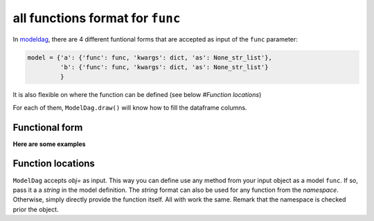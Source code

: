 all functions format for ``func``
====================


In modeldag_, there are 4 different funtional forms that are accepted as input of the ``func`` parameter:

.. code-block:: python
		
    model = {'a': {'func': func, 'kwargs': dict, 'as': None_str_list'},
             'b': {'func': func, 'kwargs': dict, 'as': None_str_list'}
             }

It is also flexible on where the function can be defined (see below *#Function locations*)

For each of them, ``ModelDag.draw()`` will know how to fill the dataframe columns.

Functional form
--------------

.. grid:: 4
   :margin: 0
   :padding: 0
   :gutter: 0

   .. grid-item-card:: Random variate
      :columns: 12 6 6 3
      :class-card: sd-border-0
      :shadow: None

      these ``func`` accept ``size`` as input and return a 1d-array of size ``size``.
      The returned array is the random variable you drew. 

   .. grid-item-card:: Transformation
      :columns: 12 6 6 3
      :class-card: sd-border-0
      :shadow: None

      these ``func`` takes a variable as input and returns a same-size variable. modeldag_ has no drawing to do, just accept the new function as input. 

      
   .. grid-item-card:: 1d-pdf
      :columns: 12 6 6 3
      :class-card: sd-border-0
      :shadow: None

      these ``func`` accept ``xx`` but not ``size`` and tt returns two variable: ``xx`` *shape (M)* and ``pdf`` *shape (M,)*.
      modeldag_ will draw``N=size`` variables from ``xx`` using ``pdf`` as weight.
      

   .. grid-item-card:: 2d-pdf
      :columns: 12 6 6 3
      :class-card: sd-border-0
      :shadow: None

      these ``func`` accept ``xx`` but not ``size`` and tt returns two variable: ``xx`` *shape (M)* and ``pdf`` *shape (size, M)*.
      modeldag_ will draw ``N=1`` variable from ``xx`` for each of ``pdf`` entries, making this ``N=size`` variable.


**Here are some examples**
      
.. tab-set::

    .. tab-item:: Random variate

       .. code-block:: python

            import modeldag
            import numpy as np	       

            # your own function (here a random draw)	    
            def func_rvs(size, coef=1, low=0, high=np.pi):
                """ the quadratic sum between value*scale and floor """
                values = np.random.uniform(size=size)
                return np.cos(values)

            # model construction | a and b are independent
            model = {"a": {"func": np.random.uniform,
                          "kwargs": {"low":0, "high":1}
                          },
                    "b": {"func": func_rvs,
                          "kwargs": {}}
                    }

            # create the DAG
            dag = modeldag.ModelDAG(model)
            data = dag.draw(1_000)
            _ = data.plot.scatter("a","b", s=1)

       .. image:: ./gallery/func_random.png
		  
    .. tab-item:: Transformation

       .. code-block:: python

            import modeldag
            import numpy as np	       

            # your own function (here a deterministic transformation)
            def func_transformation(value, scale=0.05, floor=0.2):
                """ the quadratic sum between value*scale and floor """
                return np.sqrt( (value*scale)**2 + floor**2)

            # model construction | b predictibly depends on a
            model = {"a": {"func": np.random.uniform,
                          "kwargs": {"low":0, "high":1}
                          },
                    "b": {"func": func_transformation,
                          "kwargs": {"value":"@a"}}
                    }

            # create the DAG		    
            dag = modeldag.ModelDAG(model)
            data = dag.draw(1_000)
            _ = data.plot.scatter("a","b", s=1)

       .. image:: ./gallery/func_transformation.png
		  
    .. tab-item:: 1d-pdf

       .. code-block:: python

            import modeldag
            import numpy as np
            from scipy import stats     

            # your own function (here a 1d PDF)	    
            def func_1dpdf(mean=2, scale=2, xx="-5:10:0.05"):
                """ a PDF with parameters that depends on an input variable-array 

                model: $pdf_2d = N(mean*power, scale)$

                Returns
                -------
                list
                    - xx: shape M
                    - pdf: shape (size==len(mean), M)
                """
                xx = eval(f"np.r_[{xx}]")
                pdf_ = stats.norm.pdf(xx, loc=mean, scale=scale)
                return xx, pdf_ # shapes: M, (M,)

            # model construction | a and b are independent
            model = {"a": {"func": np.random.uniform,
                          "kwargs": {"low":0, "high":1}
                          },
                    "b": {"func": func_1dpdf,
                          "kwargs": {"mean":2}
                         }
                    }

            # create the DAG		    
            dag = modeldag.ModelDAG(model)
            data = dag.draw(1_000)
            _ = data.plot.scatter("a","b", s=1)
	    
       .. image:: ./gallery/func_1dpdf.png
		  
    .. tab-item:: 2d-pdf

       .. code-block:: python

            import modeldag
            import numpy as np
            from scipy import stats     

            # your own function (here a 2d PDF)	     
            def func_2dpdf(mean, power=1, scale=2, xx="-5:10:0.05"):
                """ a PDF with parameters that depends on an input variable-array 

                model: $pdf_2d = N(mean*power, scale)$

                Returns
                -------
                list
                    - xx: shape M
                    - pdf: shape (size==len(mean), M)
                """
                xx = eval(f"np.r_[{xx}]")
                mean = np.atleast_2d(mean).T
                pdf_ = stats.norm.pdf(xx, loc=mean*power, scale=scale)
                return xx, pdf_ # shapes: M, (len(mean), M)

            # model construction | b depends on a		
            model = {"a": {"func": np.random.uniform,
                          "kwargs": {"low":0, "high":1}
                          },
                    "b": {"func": func_2dpdf,
                          "kwargs": {"mean":"@a", "power":10}
			  }
                    }

            # create the DAG		    
            dag = modeldag.ModelDAG(model)
            data = dag.draw(1_000)
            _ = data.plot.scatter("a","b", s=1)
	    
       .. image:: ./gallery/func_2dpdf.png

Function locations
---------------

``ModelDag`` accepts `obj=` as input. This way you can define use any method from your input object as a model ``func``. If so, pass it a a `string` in the model definition. The `string` format can also be used for any function from the `namespace`. Otherwise, simply directly provide the function itself. All with work the same. Remark that the namespace is checked prior the object.

.. tab-set::

    .. tab-item:: function

       .. code-block:: python

            import modeldag
            import numpy as np

            # your function
            def foo(value, scale=0.03, floor=0.2):
                return np.sqrt( (value*scale)**2 + floor**2)

            # model construction | foo already defined
            model = {"a": {"func": np.random.uniform,
                          "kwargs": {"low":0, "high":1}
                          },
                    "b": {"func": foo, 
                          "kwargs": {"value":"@a"}
                          }
                    }

            # create the DAG
            dag = modeldag.ModelDAG(model)
            data = dag.draw(1_000)
            _ = data.plot.scatter("a","b", s=1)   
   
    .. tab-item:: string

       .. code-block:: python

            import modeldag
            import numpy as np

            # model construction | string for any func in your namespace
            model = {"a": {"func": np.random.uniform,
                          "kwargs": {"low":0, "high":1}
                          },
                    "b": {"func": "np.random.uniform", # string
                          "kwargs": {"low":0, "high":1}
                          }
                    }

            # create the DAG
            dag = modeldag.ModelDAG(model)
            data = dag.draw(1_000)
            _ = data.plot.scatter("a","b", s=1)

    .. tab-item:: class method

       .. code-block:: python

            import modeldag
            import numpy as np

            # Define a class
            class MyClass():

                def __init__(self, floor=0.2):
                    """ """
                    self.floor = floor

                def foo_from_class(self, value, scale=0.03):
                    """ """
                    return np.sqrt( (value*scale)**2 + self.floor**2)

            # model construction | string for any method in the input object
            model = {"a": {"func": np.random.uniform,
                          "kwargs": {"low":0, "high":1}
                          },
                    "b": {"func": "foo_from_class", # as string
                          "kwargs": {"value":"@a"}
                          }
                    }

            # create the DAG, while inputing a class or class instance.
            dag = modeldag.ModelDAG(model, obj=MyClass(floor=0.2) )
            data = dag.draw(1_000)
            _ = data.plot.scatter("a","b", s=1)

	    

.. _modeldag: https://github.com/MickaelRigault/modeldag
